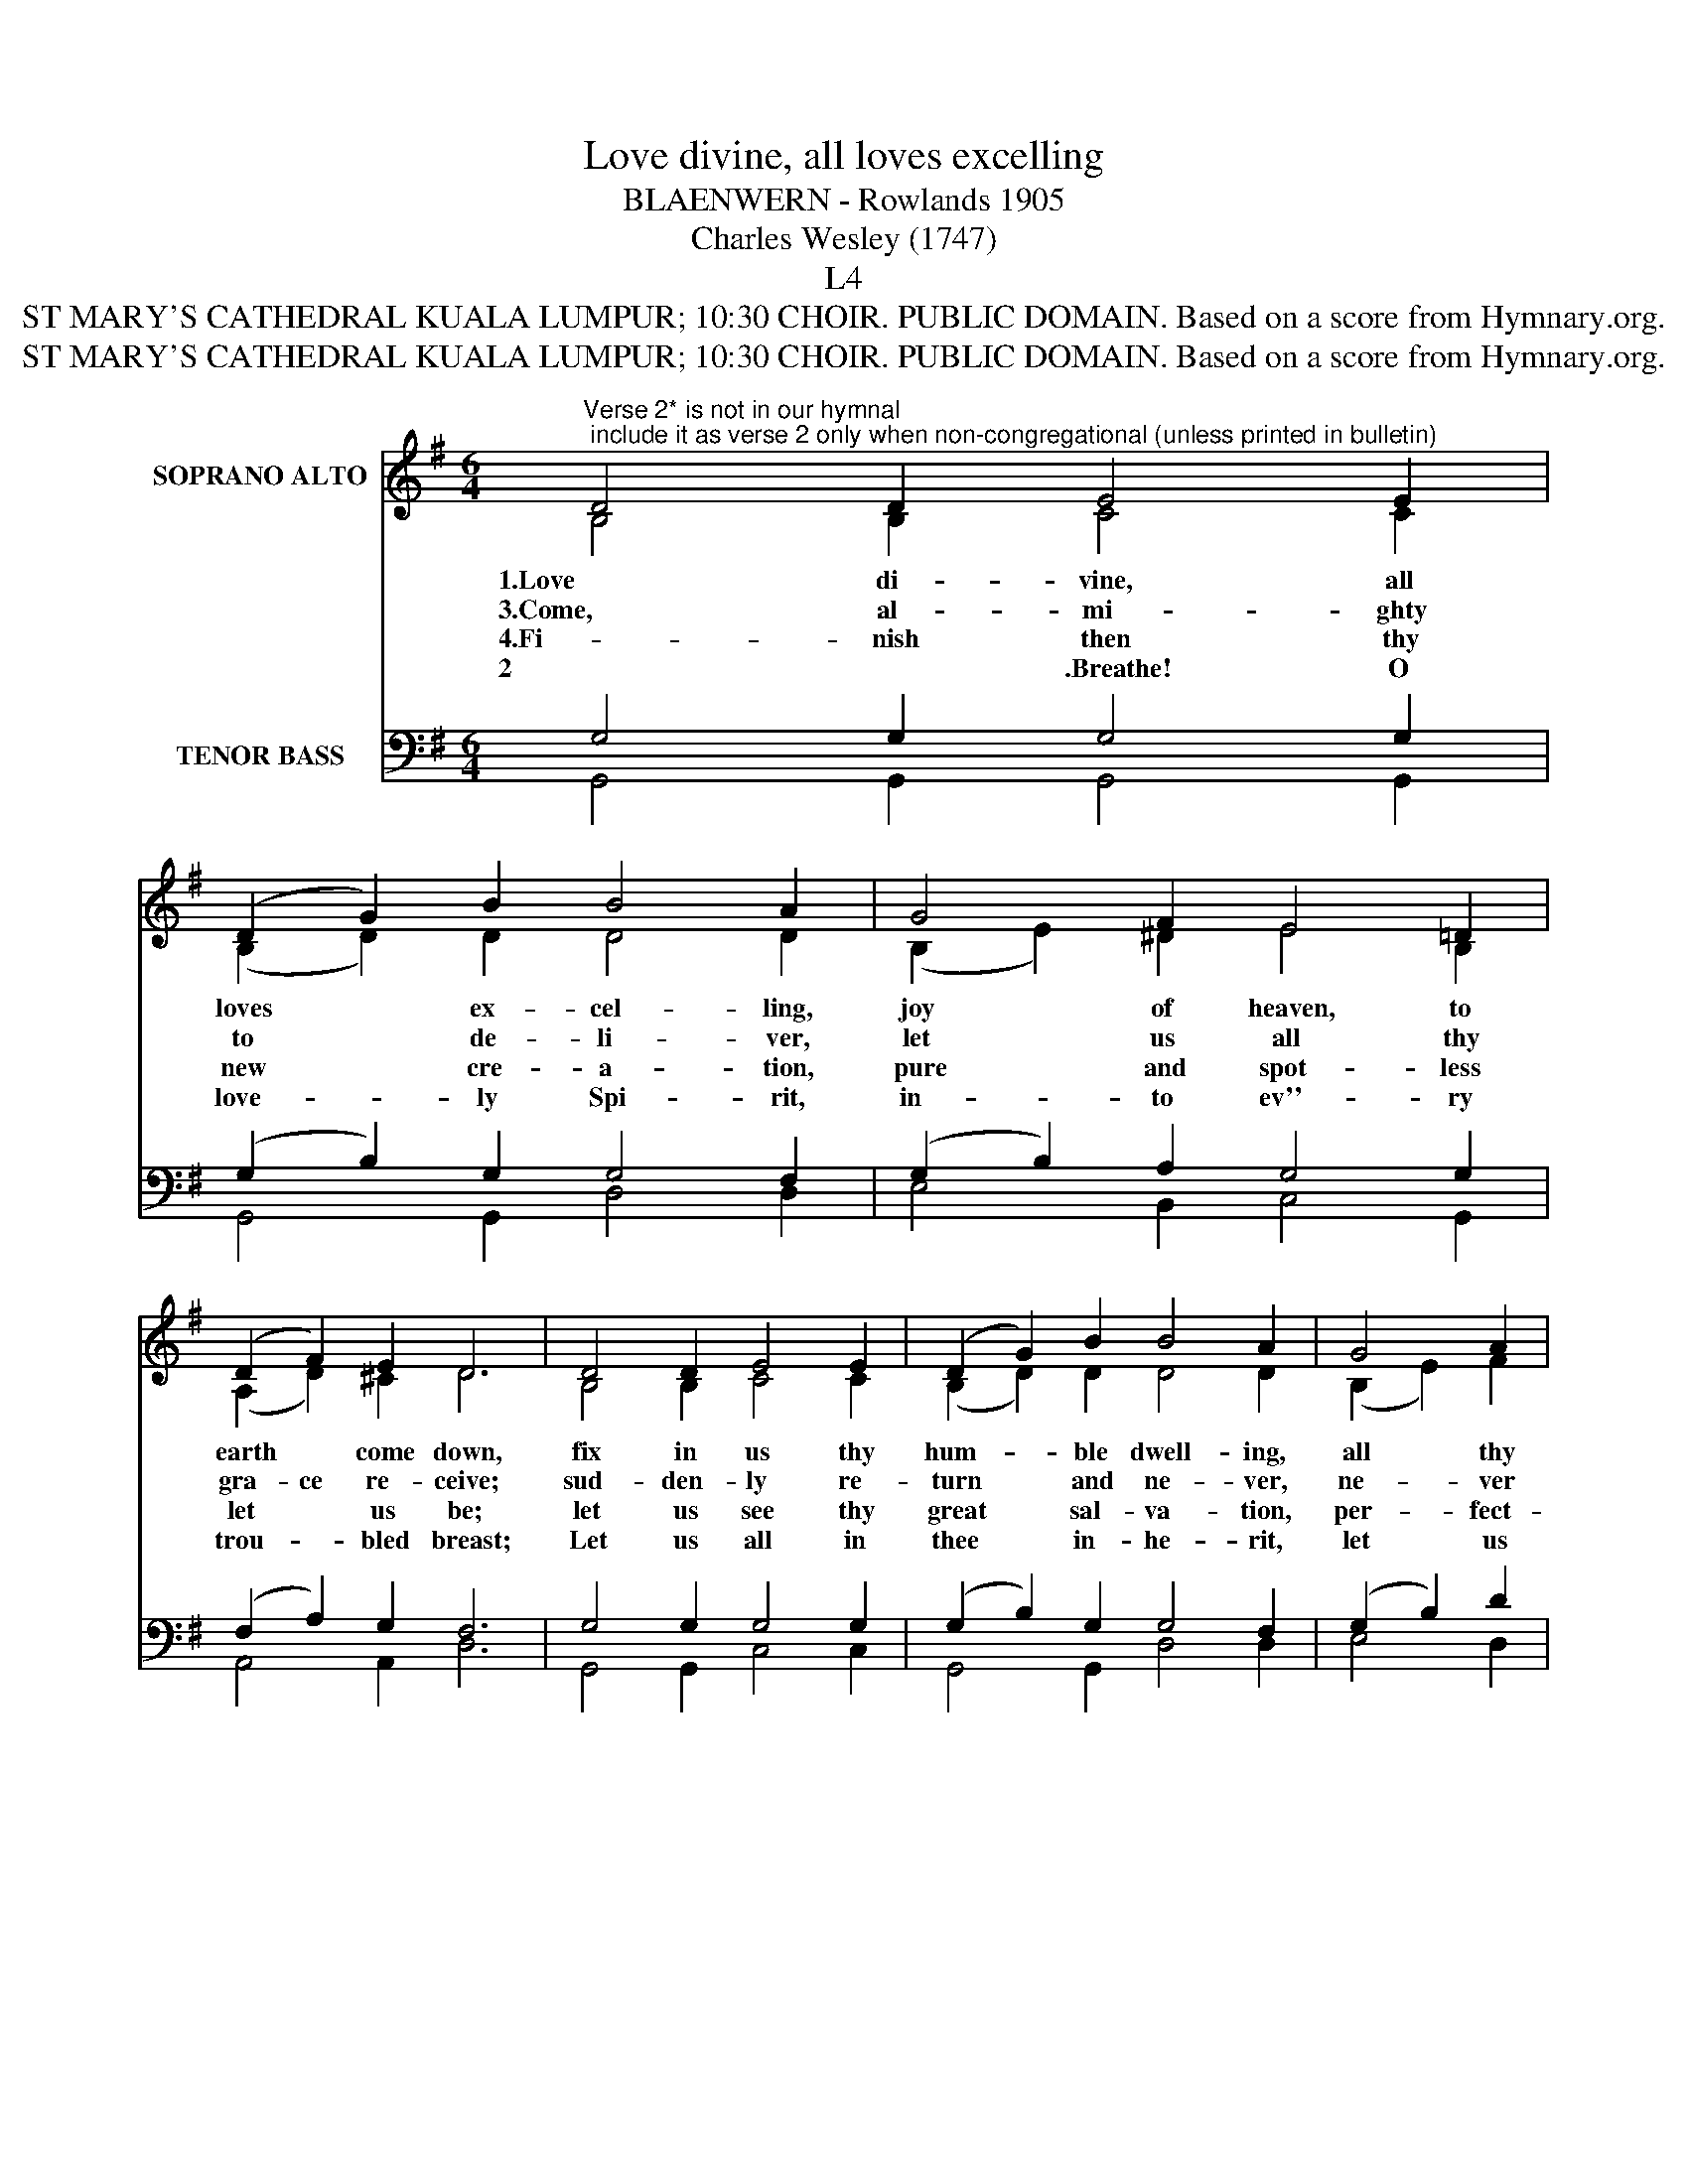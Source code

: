 X:1
T:Love divine, all loves excelling
T:BLAENWERN - Rowlands 1905
T:Charles Wesley (1747)
T:L4
T:ST MARY'S CATHEDRAL KUALA LUMPUR; 10:30 CHOIR. PUBLIC DOMAIN. Based on a score from Hymnary.org.
T:ST MARY'S CATHEDRAL KUALA LUMPUR; 10:30 CHOIR. PUBLIC DOMAIN. Based on a score from Hymnary.org.
Z:ST MARY'S CATHEDRAL KUALA LUMPUR; 10:30 CHOIR. PUBLIC DOMAIN. Based on a score from Hymnary.org.
%%score ( 1 2 ) ( 3 4 )
L:1/8
M:6/4
K:G
V:1 treble nm="SOPRANO ALTO"
V:2 treble 
V:3 bass nm="TENOR BASS"
V:4 bass 
V:1
"^Verse 2* is not in our hymnal; include it as verse 2 only when non-congregational (unless printed in bulletin)" D4 D2 E4 E2 | %1
w: 1.Love di- vine, all|
w: 3.Come, al- mi- ghty|
w: 4.Fi- nish then thy|
w: 2*.Breathe! O Breathe thy|
 (D2 G2) B2 B4 A2 | G4 F2 E4 =D2 | (D2 F2) E2 D6 | D4 D2 E4 E2 | (D2 G2) B2 B4 A2 | G4 A2 | %7
w: loves * ex- cel- ling,|joy of heaven, to|earth * come down,|fix in us thy|hum- * ble dwell- ing,|all thy|
w: to * de- li- ver,|let us all thy|gra- ce re- ceive;|sud- den- ly re-|turn * and ne- ver,|ne- ver|
w: new * cre- a- tion,|pure and spot- less|let * us be;|let us see thy|great * sal- va- tion,|per- fect-|
w: love- * ly Spi- rit,|in- to ev''- ry|trou- * bled breast;|Let us all in|thee * in- he- rit,|let us|
 (B2 c2) A2 | G4 F2 G6 | B4 B2 (B2 G2) B2 | (c2 B2) A2 B4 B2 | d4 d2 (d2 B2) d2 | e2 d2 ^c2 d6 | %13
w: faith- * ful|mer- cies crown.|Je- su, thou * art|all * com- pass- ion,|pure un- boun- * ded|lo- ve thou art;|
w: more * thy|tem- ples leave.|Thee we would * be|al- * ways bles- sing,|serve thee as * thy|ho- sts a- bove;|
w: ly * re-|stored in thee;|Changed from glo- * ry|in- * to glo- ry|till in hea- ven we|ta- ke our place|
w: find * thy|pro- mised rest;|Take a- way * all|power * of sin- ning,|Al- pha and * O-|me- * ga be;|
 e4 c2 d4 B2 | (d2 c2) B2 B4 A2 | G4 A2 (B2 c2) A2 | G4 F2 G6 |] %17
w: vi- sit us with|thy * com- pa- ssion|en- ter e- * very|trem- bling heart.|
w: pray, and praise thee,|with- * out cea- sing,|glo- ry in * thy|per- fect love.|
w: till we cast our|crowns * be- fore thee,|lost in won- * der,|love, and praise.|
w: End of faith as|its * be- gin- ning,|set our hearts * at|lib- er- ty!|
V:2
 B,4 B,2 C4 C2 | (B,2 D2) D2 D4 D2 | (B,2 E2) ^D2 E4 B,2 | (A,2 D2) ^C2 D6 | B,4 B,2 C4 C2 | %5
 (B,2 D2) D2 D4 D2 | (B,2 E2) F2 | G4 E2 | D4 D2 D6 | D4 ^D2 E4 G2 | G4 F2 G4 G2 | G4 F2 G4 A2 | %12
 G2 F2 EG F6 | G4 F2 G4 G2 | A4 G2 G4 F2 | G4 F2 G4 E2 | D4 D2 D6 |] %17
V:3
 G,4 G,2 G,4 G,2 | (G,2 B,2) G,2 G,4 F,2 | (G,2 B,2) A,2 G,4 G,2 | (F,2 A,2) G,2 F,6 | %4
 G,4 G,2 G,4 G,2 | (G,2 B,2) G,2 G,4 F,2 | (G,2 B,2) D2 | (D2 E2) C2 | B,4 A,C B,6 | %9
 B,4 A,2 (G,2 B,2) D2 | (E2 D2) D2 D4 D2 | D4 C2 (B,2 D2) A,2 | (B,2 A,2) A,2 A,6 | C4 C2 B,4 D2 | %14
 D4 D2 D4 D2 | (D2 E2) C2 (D2 G,2) C2 | B,4 A,C B,6 |] %17
V:4
 G,,4 G,,2 G,,4 G,,2 | G,,4 G,,2 D,4 D,2 | E,4 B,,2 C,4 G,,2 | A,,4 A,,2 D,6 | G,,4 G,,2 C,4 C,2 | %5
 G,,4 G,,2 D,4 D,2 | E,4 D,2 | (G,2 C,2) C,2 | D,4 D,2 G,6 | G,4 F,2 E,4 D,2 | %10
 (C,2 D,2) D,2 G,4 G,2 | B,4 A,2 G,4 F,2 | (E,2 A,2) A,,2 D,6 | C4 A,2 B,4 G,2 | F,4 G,2 D,4 D,2 | %15
 (B,2 C2) A,2 (G,2 E,2) C,2 | D,4 D,2 G,,6 |] %17

